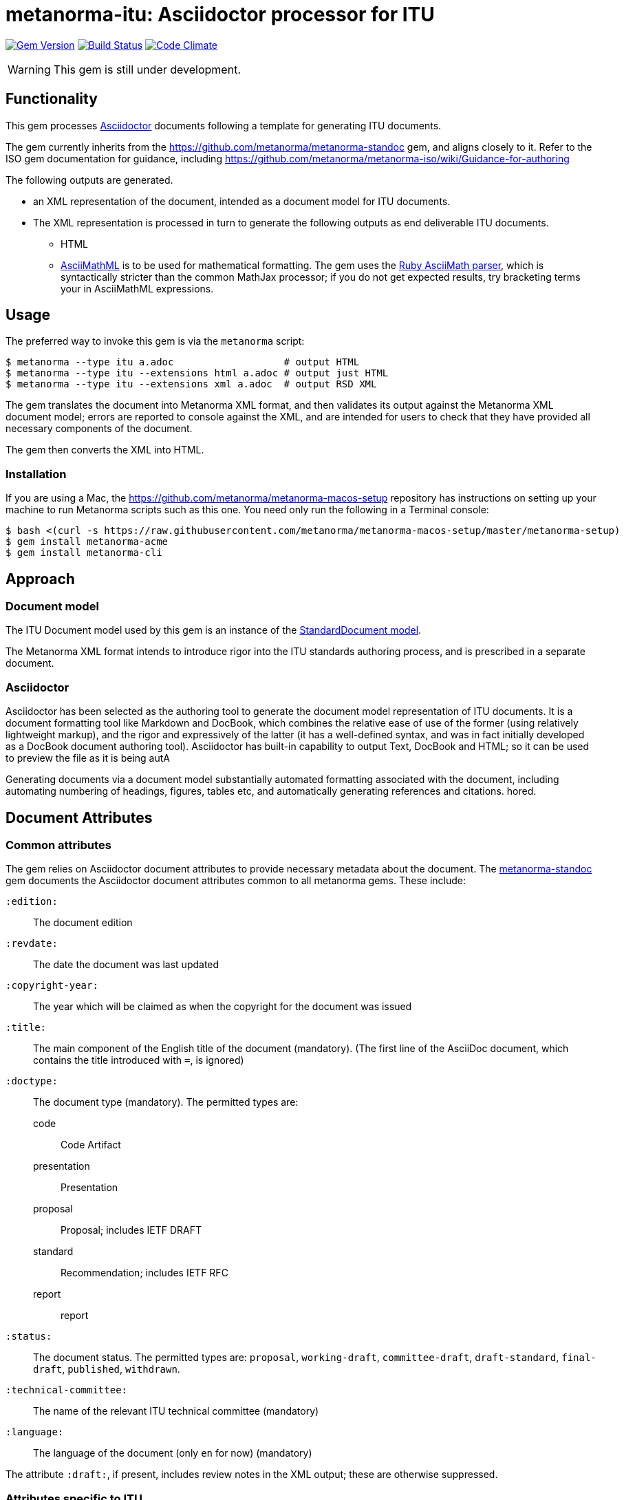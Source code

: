 = metanorma-itu: Asciidoctor processor for ITU

image:https://img.shields.io/gem/v/metanorma-itu.svg["Gem Version", link="https://rubygems.org/gems/metanorma-itu"]
image:https://img.shields.io/travis/metanorma/metanorma-itu/master.svg["Build Status", link="https://travis-ci.org/metanorma/metanorma-itu"]
image:https://codeclimate.com/github/metanorma/metanorma-itu/badges/gpa.svg["Code Climate", link="https://codeclimate.com/github/metanorma/metanorma-itu"]

WARNING: This gem is still under development.

== Functionality

This gem processes http://asciidoctor.org/[Asciidoctor] documents following
a template for generating ITU documents.

The gem currently inherits from the https://github.com/metanorma/metanorma-standoc
gem, and aligns closely to it. Refer to the ISO gem documentation
for guidance, including https://github.com/metanorma/metanorma-iso/wiki/Guidance-for-authoring

The following outputs are generated.

* an XML representation of the document, intended as a document model for ITU documents.
* The XML representation is processed in turn to generate the following outputs
as end deliverable ITU documents.
** HTML
** http://asciimath.org[AsciiMathML] is to be used for mathematical formatting.
The gem uses the https://github.com/asciidoctor/asciimath[Ruby AsciiMath parser],
which is syntactically stricter than the common MathJax processor;
if you do not get expected results, try bracketing terms your in AsciiMathML
expressions.

== Usage

The preferred way to invoke this gem is via the `metanorma` script:

[source,console]
----
$ metanorma --type itu a.adoc                   # output HTML
$ metanorma --type itu --extensions html a.adoc # output just HTML
$ metanorma --type itu --extensions xml a.adoc  # output RSD XML
----

The gem translates the document into Metanorma XML format, and then
validates its output against the Metanorma XML document model; errors are
reported to console against the XML, and are intended for users to
check that they have provided all necessary components of the
document.

The gem then converts the XML into HTML.

=== Installation

If you are using a Mac, the https://github.com/metanorma/metanorma-macos-setup
repository has instructions on setting up your machine to run Metanorma
scripts such as this one. You need only run the following in a Terminal console:

[source,console]
----
$ bash <(curl -s https://raw.githubusercontent.com/metanorma/metanorma-macos-setup/master/metanorma-setup)
$ gem install metanorma-acme
$ gem install metanorma-cli
----

== Approach

=== Document model

The ITU Document model used by this gem is an instance of the
https://github.com/metanorma/metanorma-model-standoc[StandardDocument model].

The Metanorma XML format intends to introduce rigor into the ITU
standards authoring process, and is prescribed in a separate document.

=== Asciidoctor

Asciidoctor has been selected as the authoring tool to generate the document
model representation of ITU documents. It is a document formatting tool like
Markdown and DocBook, which combines the relative ease of use of the former
(using relatively lightweight markup), and the rigor and expressively of the
latter (it has a well-defined syntax, and was in fact initially developed as a
DocBook document authoring tool). Asciidoctor has built-in capability to output
Text, DocBook and HTML; so it can be used to preview the file as it is being
autA

Generating documents via a document model substantially automated formatting
associated with the document, including automating numbering of headings, figures,
tables etc, and automatically generating references and citations.
hored.

== Document Attributes

=== Common attributes

The gem relies on Asciidoctor document attributes to provide necessary
metadata about the document. The https://github.com/metanorma/metanorma-standoc[metanorma-standoc]
gem documents the Asciidoctor document attributes common to all metanorma gems. These include:

`:edition:`:: The document edition

`:revdate:`:: The date the document was last updated

`:copyright-year:`:: The year which will be claimed as when the copyright for
the document was issued

`:title:`:: The main component of the English title of the document
(mandatory). (The first line of the AsciiDoc document, which contains the title
introduced with `=`, is ignored)

`:doctype:`:: The document type (mandatory). The permitted types are:
+
--
code:: Code Artifact
presentation:: Presentation
proposal:: Proposal; includes IETF DRAFT
standard:: Recommendation; includes IETF RFC
report:: report
--

`:status:`:: The document status. The permitted types are: `proposal`,
`working-draft`, `committee-draft`, `draft-standard`, `final-draft`,
`published`, `withdrawn`.

`:technical-committee:`:: The name of the relevant ITU technical committee
(mandatory)

`:language:` :: The language of the document (only `en` for now)  (mandatory)

The attribute `:draft:`, if present, includes review notes in the XML output;
these are otherwise suppressed.

=== Attributes specific to ITU

`:bureau:`:: The bureau that the document belongs to (mandatory): `R` (Radiocommunication),
`T` (Telecommunication Standardization), `D` (Development). By default, `T` is assumed.

`:series:`:: Series that the recommendation belongs to: full title (e.g.
_H: Audiovisual and Multimedia Systems_.

`:series1:`:: First level subseries, e.g. _IPTV multimedia services and applications for IPTV_
(= H.700&ndash;H.789)

`:series2:`:: Second level subseries, e.g. _Digital Signage_
(= H.780&ndash;H.789)

`:keywords:`:: Comma-delimited list of the keywords associated with the document.


== Asciidoctor features specific to ITU

The https://github.com/metanorma/metanorma-standoc[metanorma-standoc]
gem documents the customisations of Asciidoctor markup common to all metanorma gems.
The following markup is specific to this gem:

=== Summary

The summary sections of recommendations are marked up with the style attribute `[abstract]`.

== Examples

* link:spec/examples/rfc6350.adoc[] is an Metanorma Asciidoctor version of https://tools.ietf.org/html/rfc6350[RFC 6350].
* link:spec/examples/rfc6350.html[] is an HTML file generated from the Asciidoctor.
* link:spec/examples/rfc6350.doc[] is a Word document generated from the Asciidoctor.

